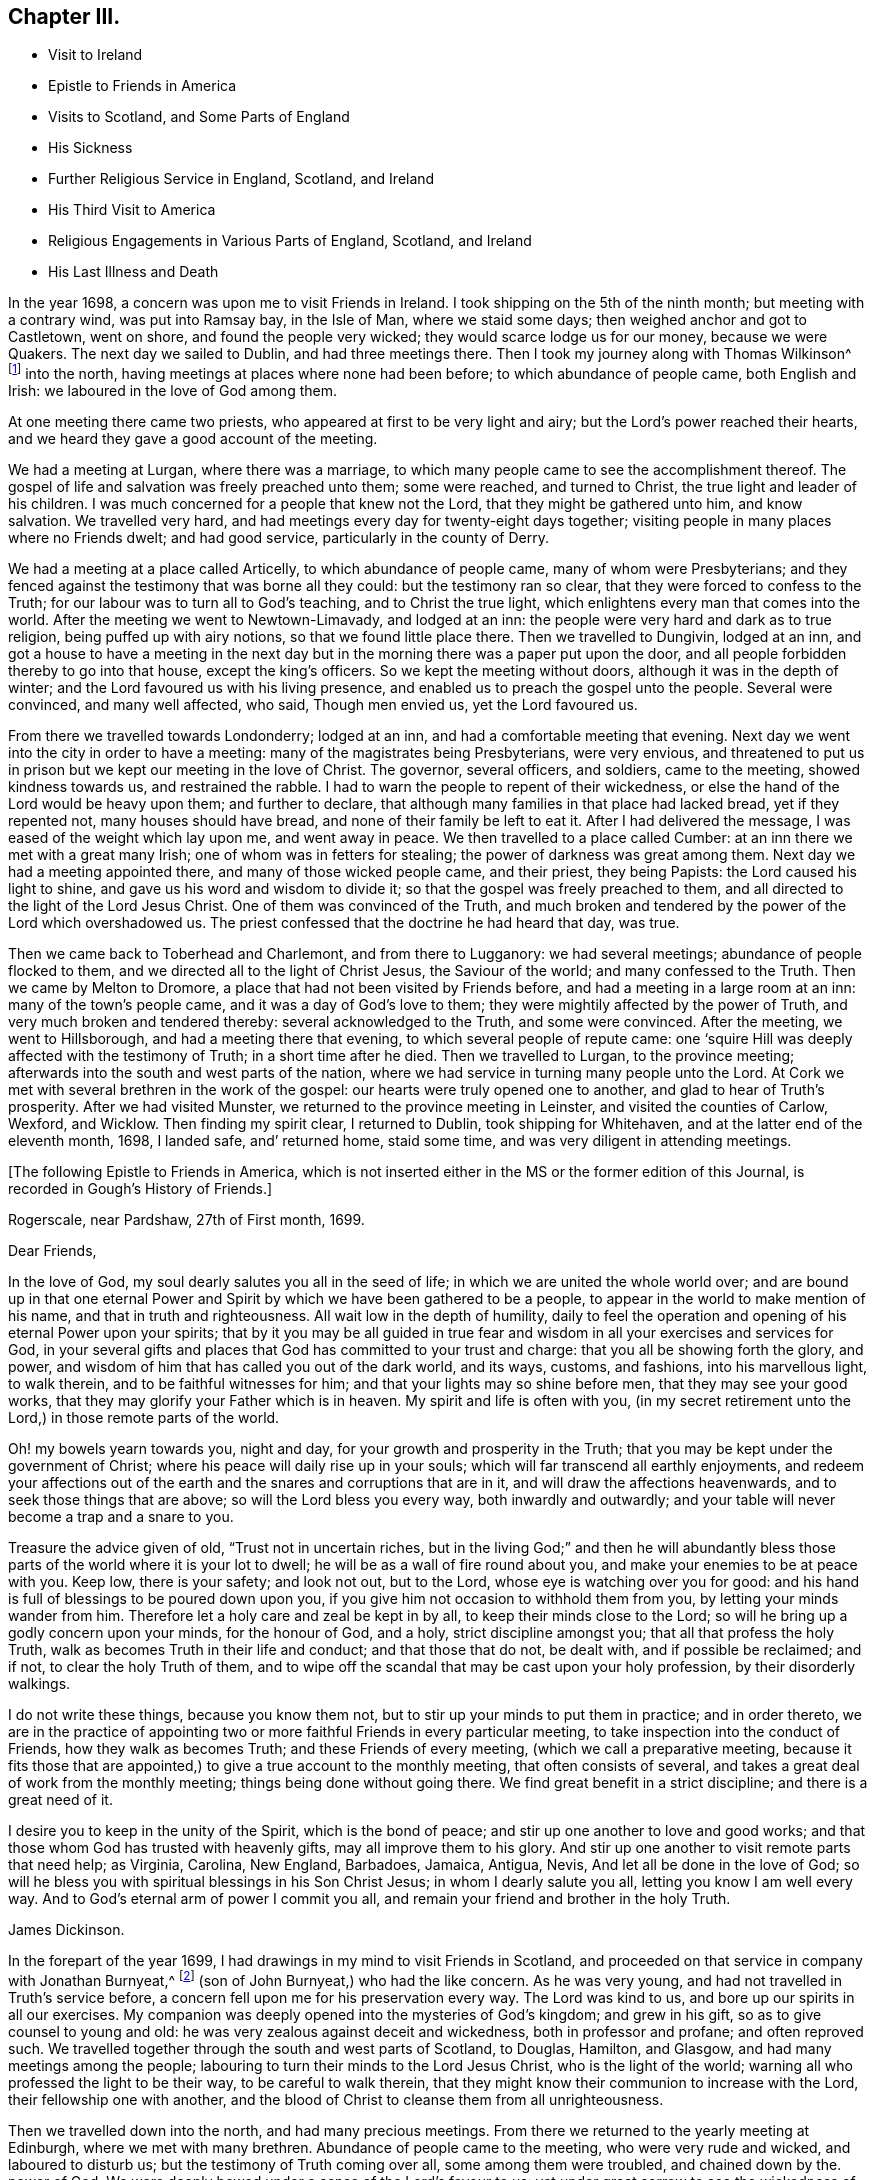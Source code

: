 == Chapter III.

[.chapter-synopsis]
* Visit to Ireland
* Epistle to Friends in America
* Visits to Scotland, and Some Parts of England
* His Sickness
* Further Religious Service in England, Scotland, and Ireland
* His Third Visit to America
* Religious Engagements in Various Parts of England, Scotland, and Ireland
* His Last Illness and Death

In the year 1698, a concern was upon me to visit Friends in Ireland.
I took shipping on the 5th of the ninth month; but meeting with a contrary wind,
was put into Ramsay bay, in the Isle of Man, where we staid some days;
then weighed anchor and got to Castletown, went on shore,
and found the people very wicked; they would scarce lodge us for our money,
because we were Quakers.
The next day we sailed to Dublin, and had three meetings there.
Then I took my journey along with Thomas Wilkinson^
footnote:["`Thomas Wilkinson resided at Beckfoot, in Cumberland.
He descended of honest parents, though not of our profession;
who dying when he was young,
he was educated by a relation in the way of the Church of England +++[+++so called.+++]+++
He joined himself with Friends in his youth,
and some time after received a gift in the ministry.
In that service, when but young, he travelled through most parts of England and Wales;
and several times visited Friends in Scotland and Ireland.
His ministry was not with enticing words of man's wisdom,
but in the demonstration of the Spirit and power;
and he was endued with an excellent gift of prayer.
As he bore a faithful testimony in word and doctrine, his conduct was agreeable thereto.
He was also zealous in his testimony against tithes: for non-payment of a small modus,
he was prosecuted in the Court of Exchequer, and suffered imprisonment sixteen years:
which suffering he bore without murmuring; and often said,
"`He never enjoyed more of the Lord's favour than in his confinement.`"
In his last illness he frequently signified that nothing stood in his way,
and that he had the full evidence of joy and peace.
He died in the year 1731, aged upwards of 78, having been a minister about 50 year.`"
--__Testimony of Cumberland Quarterly Meeting.__]
into the north, having meetings at places where none had been before;
to which abundance of people came, both English and Irish:
we laboured in the love of God among them.

At one meeting there came two priests, who appeared at first to be very light and airy;
but the Lord's power reached their hearts,
and we heard they gave a good account of the meeting.

We had a meeting at Lurgan, where there was a marriage,
to which many people came to see the accomplishment thereof.
The gospel of life and salvation was freely preached unto them; some were reached,
and turned to Christ, the true light and leader of his children.
I was much concerned for a people that knew not the Lord,
that they might be gathered unto him, and know salvation.
We travelled very hard, and had meetings every day for twenty-eight days together;
visiting people in many places where no Friends dwelt; and had good service,
particularly in the county of Derry.

We had a meeting at a place called Articelly, to which abundance of people came,
many of whom were Presbyterians;
and they fenced against the testimony that was borne all they could:
but the testimony ran so clear, that they were forced to confess to the Truth;
for our labour was to turn all to God's teaching, and to Christ the true light,
which enlightens every man that comes into the world.
After the meeting we went to Newtown-Limavady, and lodged at an inn:
the people were very hard and dark as to true religion,
being puffed up with airy notions, so that we found little place there.
Then we travelled to Dungivin, lodged at an inn,
and got a house to have a meeting in the next day but
in the morning there was a paper put upon the door,
and all people forbidden thereby to go into that house, except the king's officers.
So we kept the meeting without doors, although it was in the depth of winter;
and the Lord favoured us with his living presence,
and enabled us to preach the gospel unto the people.
Several were convinced, and many well affected, who said, Though men envied us,
yet the Lord favoured us.

From there we travelled towards Londonderry; lodged at an inn,
and had a comfortable meeting that evening.
Next day we went into the city in order to have a meeting:
many of the magistrates being Presbyterians, were very envious,
and threatened to put us in prison but we kept our meeting in the love of Christ.
The governor, several officers, and soldiers, came to the meeting,
showed kindness towards us, and restrained the rabble.
I had to warn the people to repent of their wickedness,
or else the hand of the Lord would be heavy upon them; and further to declare,
that although many families in that place had lacked bread, yet if they repented not,
many houses should have bread, and none of their family be left to eat it.
After I had delivered the message, I was eased of the weight which lay upon me,
and went away in peace.
We then travelled to a place called Cumber:
at an inn there we met with a great many Irish; one of whom was in fetters for stealing;
the power of darkness was great among them.
Next day we had a meeting appointed there, and many of those wicked people came,
and their priest, they being Papists: the Lord caused his light to shine,
and gave us his word and wisdom to divide it;
so that the gospel was freely preached to them,
and all directed to the light of the Lord Jesus Christ.
One of them was convinced of the Truth,
and much broken and tendered by the power of the Lord which overshadowed us.
The priest confessed that the doctrine he had heard that day, was true.

Then we came back to Toberhead and Charlemont, and from there to Lugganory:
we had several meetings; abundance of people flocked to them,
and we directed all to the light of Christ Jesus, the Saviour of the world;
and many confessed to the Truth.
Then we came by Melton to Dromore, a place that had not been visited by Friends before,
and had a meeting in a large room at an inn: many of the town's people came,
and it was a day of God's love to them;
they were mightily affected by the power of Truth,
and very much broken and tendered thereby: several acknowledged to the Truth,
and some were convinced.
After the meeting, we went to Hillsborough, and had a meeting there that evening,
to which several people of repute came:
one '`squire Hill was deeply affected with the testimony of Truth;
in a short time after he died.
Then we travelled to Lurgan, to the province meeting;
afterwards into the south and west parts of the nation,
where we had service in turning many people unto the Lord.
At Cork we met with several brethren in the work of the gospel:
our hearts were truly opened one to another, and glad to hear of Truth's prosperity.
After we had visited Munster, we returned to the province meeting in Leinster,
and visited the counties of Carlow, Wexford, and Wicklow.
Then finding my spirit clear, I returned to Dublin, took shipping for Whitehaven,
and at the latter end of the eleventh month, 1698, I landed safe, and`' returned home,
staid some time, and was very diligent in attending meetings.

[.offset]
+++[+++The following Epistle to Friends in America,
which is not inserted either in the MS or the former edition of this Journal,
is recorded in Gough's History of Friends.]

[.embedded-content-document.epistle]
--

[.signed-section-context-open]
Rogerscale, near Pardshaw, 27th of First month, 1699.

[.salutation]
Dear Friends,

In the love of God, my soul dearly salutes you all in the seed of life;
in which we are united the whole world over;
and are bound up in that one eternal Power and Spirit
by which we have been gathered to be a people,
to appear in the world to make mention of his name, and that in truth and righteousness.
All wait low in the depth of humility,
daily to feel the operation and opening of his eternal Power upon your spirits;
that by it you may be all guided in true fear and
wisdom in all your exercises and services for God,
in your several gifts and places that God has committed to your trust and charge:
that you all be showing forth the glory, and power,
and wisdom of him that has called you out of the dark world, and its ways, customs,
and fashions, into his marvellous light, to walk therein,
and to be faithful witnesses for him; and that your lights may so shine before men,
that they may see your good works, that they may glorify your Father which is in heaven.
My spirit and life is often with you,
(in my secret retirement unto the Lord,) in those remote parts of the world.

Oh! my bowels yearn towards you, night and day,
for your growth and prosperity in the Truth;
that you may be kept under the government of Christ;
where his peace will daily rise up in your souls;
which will far transcend all earthly enjoyments,
and redeem your affections out of the earth and
the snares and corruptions that are in it,
and will draw the affections heavenwards, and to seek those things that are above;
so will the Lord bless you every way, both inwardly and outwardly;
and your table will never become a trap and a snare to you.

Treasure the advice given of old,
"`Trust not in uncertain riches, but in the living God;`"
and then he will abundantly bless
those parts of the world where it is your lot to dwell;
he will be as a wall of fire round about you,
and make your enemies to be at peace with you.
Keep low, there is your safety; and look not out, but to the Lord,
whose eye is watching over you for good:
and his hand is full of blessings to be poured down upon you,
if you give him not occasion to withhold them from you,
by letting your minds wander from him.
Therefore let a holy care and zeal be kept in by all,
to keep their minds close to the Lord;
so will he bring up a godly concern upon your minds, for the honour of God, and a holy,
strict discipline amongst you; that all that profess the holy Truth,
walk as becomes Truth in their life and conduct; and that those that do not,
be dealt with, and if possible be reclaimed; and if not, to clear the holy Truth of them,
and to wipe off the scandal that may be cast upon your holy profession,
by their disorderly walkings.

I do not write these things, because you know them not,
but to stir up your minds to put them in practice; and in order thereto,
we are in the practice of appointing two or more
faithful Friends in every particular meeting,
to take inspection into the conduct of Friends, how they walk as becomes Truth;
and these Friends of every meeting, (which we call a preparative meeting,
because it fits those that are appointed,) to give a true account to the monthly meeting,
that often consists of several, and takes a great deal of work from the monthly meeting;
things being done without going there.
We find great benefit in a strict discipline; and there is a great need of it.

I desire you to keep in the unity of the Spirit, which is the bond of peace;
and stir up one another to love and good works;
and that those whom God has trusted with heavenly gifts,
may all improve them to his glory.
And stir up one another to visit remote parts that need help; as Virginia, Carolina,
New England, Barbadoes, Jamaica, Antigua, Nevis, And let all be done in the love of God;
so will he bless you with spiritual blessings in his Son Christ Jesus;
in whom I dearly salute you all, letting you know I am well every way.
And to God's eternal arm of power I commit you all,
and remain your friend and brother in the holy Truth.

[.signed-section-signature]
James Dickinson.

--

In the forepart of the year 1699, I had drawings in my mind to visit Friends in Scotland,
and proceeded on that service in company with Jonathan Burnyeat,^
footnote:[Jonathan Burnyeat, son of John and Elizabeth,
was born in Dublin on the 4th of the eleventh month,
1686;`" consequently he was little more than twelve years of age,
when he thus united with James Dickinson in gospel service.
John Whiting in his "`Memoirs,`" towards the close of his account of John Burnyeat, says,
"`He left one son, a hopeful young man, behind him.`"
"`Jonathan Burnyeat died at Graythwaite near Crabtreebeck +++[+++in Cumberland,+++]+++
on the 5th of the third month, 1709,`" in the twenty-third year of his age.
These dates, etc., of his birth and decease,
are copied from the registers of Pardshaw monthly meeting.
{footnote-paragraph-split}
The editor regrets that he has not been able
to find further particulars respecting this extraordinary youth:
when his age is considered,
in connection with what is here said of him by James Dickinson
(see also p. 402) the reader can scarcely fail to be struck
with so remarkable an instance of early dedication;
or (while contemplating the condescension of the great Head of the church,
in committing a dispensation of the gospel to one of so tender an age,) to
regard it as an occasion which calls forth the reverent acknowledgment,
"`Out of the mouths of babes and sucklings You have perfected praise.`"]
(son of John Burnyeat,) who had the like concern.
As he was very young, and had not travelled in Truth's service before,
a concern fell upon me for his preservation every way.
The Lord was kind to us, and bore up our spirits in all our exercises.
My companion was deeply opened into the mysteries of God's kingdom; and grew in his gift,
so as to give counsel to young and old:
he was very zealous against deceit and wickedness, both in professor and profane;
and often reproved such.
We travelled together through the south and west parts of Scotland, to Douglas, Hamilton,
and Glasgow, and had many meetings among the people;
labouring to turn their minds to the Lord Jesus Christ, who is the light of the world;
warning all who professed the light to be their way, to be careful to walk therein,
that they might know their communion to increase with the Lord,
their fellowship one with another,
and the blood of Christ to cleanse them from all unrighteousness.

Then we travelled down into the north, and had many precious meetings.
From there we returned to the yearly meeting at Edinburgh,
where we met with many brethren.
Abundance of people came to the meeting, who were very rude and wicked,
and laboured to disturb us; but the testimony of Truth coming over all,
some among them were troubled, and chained down by the.
power of God.
We were deeply bowed under a sense of the Lord's favour to us:
yet under great sorrow to see the wickedness of the people.
A concern came upon Jonathan Burnyeat to write a
warning to the inhabitants of that place,
which was afterwards put in print to answer its service.
Then we travelled to Kelso, and visited Friends there; so to Berwick-upon-Tweed;
from there to Northumberland, and had meetings at several places:
many hearts were reached by the power of Truth.
Being clear, we returned home, and witnessed peace to flow in our souls.

Afterwards, finding drawings in my mind to visit several parts of England,
I began my journey on the 17th of the eighth month, 1699,
and visited Friends in Westmoreland and Yorkshire.

I was engaged to warn all in the love of Christ, to prepare for their latter end,
and to know their peace made with the Lord; for a day of trial was coming,
wherein all would stand in need of it.
I travelled through Nottinghamshire and Leicestershire, to Huntingdonshire,
where I met with great exercise with some apostates who had run out with George Keith.
They laboured to lay waste the testimony of Truth; but the Lord manifested his power,
and stood by those who were true to him, stopped the mouths of gainsayers,
and confounded them.
From there I went to the Isle of Ely, and Norfolk,
and laboured in the work of the ministry for the gathering of people to Christ,
that they might know him to be their Teacher;
and for the settling of those who were gathered;
stirring up all to their duties to God and one another.
I then returned back to Huntingdon quarterly meeting;
and was engaged to encourage Friends to come up in their several gifts and services;
and to be faithful unto the testimony God had given them to bear,
and to stand against every thing that would oppose it.
There appeared at that meeting, some very malicious,
who were bent to render Friends and their books odious;
but they were frustrated and confounded by the Lord's power,
which did eminently break forth amongst us,
whereby the hearts of the faithful became truly glad.

After the meeting I returned through the Vale of Belvoir,
and found several who were unfaithful to the Truth which they professed.
I had a warning to them to come up in faithfulness unto the Lord,
or else their latter end would be miserable; for the Lord would cast them off,
and call others who would be more faithful.
When I was clear of that place, I travelled through Derbyshire, Manchester, Mankinholes,
so to York quarterly meeting, and from there home.

Soon after my return home, I was seized with sickness;
and many concluded I could not live.
But the Lord was kind to me, by his secret hand, when in weakness of body:
and upon serious search I found nothing but peace,
and that I had got my day's work done so far.
My eye was unto the Lord Jesus, in whom my justification remained; and I found peace,
and his words true by experience.
In me you shall have peace, but in the world tribulation.
The sense of it at that time was very comfortable,
and engaged me to be given up to follow him faithfully unto the end;
for it is those that are faithful unto death, that will receive a crown of life.

Some time after my recovery, there came a concern upon me to visit some cities in England.
I took my journey on the 1st of the twelfth month, 1700;
travelled to the city of Chester, and was at their meeting:
a marriage being there that day, abundance of people came, but behaved rudely.
The word of life was livingly declared, and the testimony of Truth exalted,
whereby the unruly spirits were chained down.

I travelled through Staffordshire into Worcestershire to Worcester city;
from there to Gloucester, and so to Bristol, and visited Friends,
labouring in the work of the gospel: the word of life prevailed,
and many hearts were reached by the power of Truth.
After I had visited several parts of Gloucestershire, and had good service,
I returned home to my family; was very diligent in attending meetings,
both for worship and discipline, and visited meetings to and again in our own county.

Finding drawings in my mind to visit several remote parts in Scotland and Ireland,
I took my journey on the 15th of the eighth month, 1701;
some Friends accompanying me to the Border meeting,
where we had a comfortable season together.
I was engaged to warn Friends to be faithful to the Lord's requirings,
and keep to the conduct of his Holy Spirit,
that they might be guided in all their gifts to God's glory.
The day following Robert and Richard Lattimer went with me into Scotland,
and accompanied me several days.
As we travelled on the road to Dumfries,
I had some words of exhortation to several on the road; and some took it kindly.
We met one man (whom we passed quietly by,) who was so filled with anger against us,
that he followed me, and cried out in great rage, that I was a deceiver,
and was going to delude the people.
I stopped my horse, and asked him what he had to charge me with,
I being a stranger to him, and he to me?
But he cried.
"`Give me Scripture, or else I will not believe what you say.`"
Seeing him full of envy, I told him I had a Scripture for him, if he would hear it,
which was, "`Give not that which is holy unto the dogs,
neither cast you your pearls before swine, lest they trample them under their feet,
and turn again and rend you,`"--Matt. 7: 6;
which smote him so to the heart, that he was confounded, and left me.

When we got to Dumfries we had a meeting in the streets,^
footnote:[Samuel Bownas, who, (with his fellow-traveller in the work of the ministry,
Isaac Thompson,) was in company with James Dickinson, and R. Lattimer at this time,
makes the following mention of James Dickinson,
and of this meeting at Dumfries:--"`We went on with boldness and cheerfulness,
meeting on the way with our dear and worthy friend, James Dickinson,
who was intending a visit into Ireland.
In our journey from the Border to Dumfries, we had very profitable conversation with him,
of good service to us both; because we, by reason of youth, and lack of experience,
were often very weak; and doubting whether we were right or not in the work:
so that this dear Friend, by his tender and fatherly care and advice,
was of great encouragement, in letting us know how weak and poor he often found himself;
which so much answered my condition,
that it was as marrow to my bones.`"
{footnote-paragraph-split}
"`When we came to Dumfries,
after we had taken some refreshment at our inn, James said to us, '`Lads,
I find a concern to go into the street, will you go with me?`'
For he thought it might only be to show himself,
and was desirous that we might go all together, being five in number.
So we walked forth, and the inhabitants gazed upon us,
for the Quakers were seldom seen in that town so many together: several came after us,
and James lifted up his voice like a trumpet among the people,
who were very quiet and attentive.
When he was clear, we retired to our inn, and many followed us,
who were very rude and wicked, but were not permitted to hurt us.
We had sweet comfort and refreshment one in another at our quarters.`"
--__Life of Samuel Bownas__]
where some of the people were sober, but others very rude.
I warned them to repent and turn to the Lord
while he strove with them by his Holy Spirit,
lest the day of their visitation should pass over: declaring unto them.
That the Lord was angry with the wicked every day;
and if they did not repent of their wickedness, all their talk of God, Christ,
and religion would be in vain:
for so long as people go on in rebellion against God's Holy Spirit,
and give up their hearts to wickedness, their offerings are an abomination to him;
as they might read in Isaiah, chap. 46.

After the meeting, I had discourse with several people at the inn where we lodged.
From there proceeded on my journey towards Port Patrick,
in order to take shipping for Ireland; and as I travelled through Galloway,
the states of the people were clearly manifested to me.
I spoke to them, and warned them to repent and prepare for their latter end:
several were reached and confessed to the Truth.
On the seventh-day of the week we got to Stranraer, lodged at an inn,
and staid there the first-day.

A concern came upon me to go into the streets.
I went, and the Friends along with me; we sat down in the market cross,
(it being before the door of their worship house;) and when the people came forth,
it was upon me to pray unto the Lord on their behalf.
That he would be pleased to open their understandings,
and give them the knowledge of himself, and their own states and conditions.
The priest and people came crowding about me.
Afterwards I stood up, and declared the way of life and salvation to them;
warning all to repent of their wickedness, and give up their hearts unto the Lord,
that he might purify them by the spirit of judgment and burning; "`For,`" I said,
"`until your minds are turned unto the inward manifestations of the Lord Jesus Christ,
all your preaching, praying, and singing is but vain, and an abomination in his sight,
who is of purer eyes than to behold iniquity with approbation.'`" I
directed them to the light and grace of God in their own hearts,
and to mind the operations thereof;
for it would teach them to deny ungodliness and the world's lusts, and to live soberly,
righteously, and godly, in this present world; letting them understand,
that what is to be known of God is made manifest iii man,
for the Lord has showed it unto them.
Most of the people staid until I had cleared myself of what was on my mind,
then we went back to the inn and had some discourse with the people of the house,
who confessed that what I had declared was true.

Next morning I parted with the Friends in much sweetness of spirit.
They returned home, and I travelled to Port Patrick, where I found the people very wicked.
I had an opportunity with them at a burial:
when the corpse was brought to the grave-yard, the people behaved rudely, and were vain:
but my heart was filled with the love of God,
and I was engaged in public testimony among them.
The inhabitants came out of their houses and crowded about me.
I opened unto them how they might come to the true knowledge of God; and showed them,
according to the Scripture, that He was not far from them; "`for God,
who commanded the light to shine out of darkness,`" as says the apostle,
"`has shined in our hearts, to give the light of the knowledge of the glory of God,
in the face of Jesus Christ,`"--2 Cor. 4:6-7;
and that was the true believers`' treasure, and they had it in their earthen vessels.
So I directed all to Christ, the word nigh in the heart and mouth, who was to be obeyed;
and the hearts of several were reached by the power of God.

After I had cleared myself,
there came one to me and acknowledged to the Truth of what I had delivered; and said,
"`The people were rude because they had no minister in the place,
nor none to instruct them.`"
I told him they lacked the fear of God before their eyes,
and the consideration of their latter end,
otherwise they would not have been so light and vain upon such a solemn occasion.
Then the man desired me to go along with him to his house; and finding freedom, I went,
and found a woman there, who had a young child: her husband was gone over to Ireland,
and she was going, with her child, after him.
Understanding that I was a minister, she desired me to baptize her child;
and said she would pay me.
I told her, I did not preach for hire, but freely for the Lord's sake;
and as for baptizing her child, the Scriptures did not warrant me in it;
neither was I sent to baptize, but to preach the gospel,
under a sense of a necessity the Lord had laid upon me.
After some discourse, she seemed satisfied about it.

I then took boat for Ireland; while at sea we had a very high wind and much rain,
so that most on board were afraid we should be lost;
but I told them I did believe we should get safe across.
The seamen were for returning back to Scotland:
this appeared more dangerous than to continue our course for Ireland,
r therefore entreated them to keep their course; which they did,
and we were favoured to land safe at Carrickfergus the next day.
I travelled through the north part of that nation,
and had meetings where no Friends dwelt.
The Lord manifested his power, and gave me his word and strength to publish it;
so that some were convinced of the Truth.
Being clear of the north, I travelled to Dublin; was at their half-year's meeting,
and met with Friends from most parts of the nation.
We had a comfortable time together:
the affairs of the church were managed in love and condescension:
the Lord crowned our assembly with his living presence,
which bowed our hearts in thankfulness to him, the Fountain of all our mercies.

When this meeting was ended, I travelled to the province meeting in Munster;
visited that province, and had good satisfaction.
Then I returned to Leinster province meeting,
and found Friends zealous for the promotion of Truth,
and maintaining good order and discipline in the church;
which was cause of gladness to my soul.
Afterwards I was concerned to travel to many places in the province of Connaught,
several Friends accompanying me.
We had meetings at inns and in places where no Friends lived:
the testimony of Truth was freely declared and
the people directed to the light of Christ Jesus.
Some strongly opposed the Truth, and others confessed thereunto.

After I was clear of that province, I returned towards Mountmellick,
in company with a Friend.
When we were on the road, a great many Irish beset us,
and one of them knocked the Friend down with a pitchfork.
I, seeing him fall, alighted from my horse,
and helped him up from under his horse's feet,
he being bloody and not able to speak for some time.
When he was a little recovered, I spoke to one of the men who stood by,
who had set on the rest, and told him who he was,
and that they would be called to an account for what they had done.
So we went back to a house, and got the wound washed and bound up.
He not being able to travel any further, I left him there, hired a guide,
and went to Mountmellick; where I spoke to a justice,
and told him what usage we had met with on the road: he told me,
He could do nothing for us, except I would swear to it;
then he would grant me a warrant to apprehend them.
I asked if he did not believe I spoke the Truth?
He said, Yes,--but that did not answer the law: so I left him.
A little while after, the Friend recovered,
and the men were taken and punished by the magistrates.
After I was clear of my service in that nation, I returned to Dublin,
took shipping for Whitehaven, landed safe, went home and found my family well.

On the 17th of the ninth month, 1702.,
I had a concern upon me to visit Friends in the west of England, as far as Exeter;
so took my journey, and travelled through several counties.
The Lord favoured me with his living power,
by which I was enabled to answer his requirings.
I travelled hard, and passed through some danger by waters, it being winter;
and when I was clear returned home with sweet peace.
I was often concerned to attend the yearly meeting in London;
and had no greater pleasure than to feel the
Lord's heart-melting power to prevail over me,
and keep my mind in true resignation to answer his requirings.
He was graciously pleased to favour us, and reach to us by his secret Arm of salvation;
and brought us into a holy travail for the good of the churches of Christ the world over,
that the testimony of Truth might be exalted,
and every thing that would hinder the growth and prosperity of God's people subdued.
And as I gave up freely to the Lord's requirings, I witnessed peace;
which greatly engaged me to follow him faithfully wherever he was pleased to draw me.

In the year 1704, I was engaged to visit Friends in Yorkshire and Lincolnshire.
Jonathan Burnyeat had the like concern, and we travelled together in sweet brotherly love.
The Lord went before us, opened our service to us day by day,
and enabled us to answer it; so that we found great encouragement to follow him fully.
We had many meetings in these counties;
exhorting Friends to prize the day of their visitation,
(seeing the Lord had been pleased to make known his way
and Truth to them,) lest their day should pass over.
We laboured to stir up all to faithfulness to the Lord;
and to wait to know their communion and fellowship to increase with him,
and one with another,
and the blood of Jesus Christ to cleanse them from all unrighteousness.
Having finished this service, I returned to my wife and family in peace.
It was cause for thankfulness to find the secret hand of Providence attended
us both inwardly and outwardly and helped us to bear our testimony for Truth,
both in doing and suffering.

A law was now passed to recover tithes by warrant,
and Friends were thereby brought into great suffering; but the Lord was near to bear up,
and give boldness to stand in our testimony against that anti-christian yoke;
and herein we found true peace.
Many justices who were impropriators of tithes, laid heavy charges upon Friends;
and some who had very little, suffered deeply.
For a demand of three half-pence, they would often lay on ten shillings charges,
and to recover their claims, make spoil of Friends`' goods.
Many of their honest neighbours were troubled that such things should be,
and would have paid for them; but Friends held their refusal to pay,
to be matter of faith and conscience, God's cause which he had entrusted us with,
and not our own;
Christ having put an end to the first priesthood and fulfilled the law that gave tithes,
and is himself a holy High Priest forever, not after the order of Aaron,
but after the order of Melchisedec.
This being our faith, for which many Friends had suffered,
and laid down their lives in nasty jails,
we could not accept of this offer to pay for us,
lest we should make shipwreck of faith and a good conscience,
and lose our peace with God.

Great was my exercise many times for the promotion of Truth's testimony,
and in standing against that which caused it to suffer.
About this time there appeared some in our county very
hot and zealous for order and discipline in the church,
and busied themselves in church affairs.
I saw they were going into Ranterism, and told Friends of it,
desiring that endeavours might be used to help them, which was done;
but they refusing to take advice, ran out into strife and contention,
and became bitter opposers of Friends and Truth, to their own irreparable loss.
My spirit was deeply afflicted, and under great exercise; but I could not help them.
The Lord showed me it was a false birth, begotten in them by the power of darkness,
and that all who joined with them would be hurt;
but that they should proceed nu further than to manifest their folly.

I had many journeys on the account of the testimony God had given me to bear;
for whenever I found the Lord to draw me forth, I gave up in obedience thereunto.
My dear wife was a true helpmate to me, and never hindered me at any time;
but often desired me to mind my service, and answer it;
and let all other concerns give way to Truth's concerns.
We found godliness was truly "`profitable unto all things,
having promise of the life that now is, and of that which is to come,`" life everlasting;
so that we were encouraged to follow the Lord fully,
and keep to his eternal power that had prevailed over us.
And the more our eyes were kept to him,
the greater necessity we found of the help of his Holy
Spirit to keep us in our way heaven-wards;
knowing without him we could do nothing, and seeing our own infirmities to be great.
But as we kept to the light and guidings of his Holy Spirit,
we witnessed his strength manifested in our weakness;
so that we were made to magnify that Arm which is strong,
and as near to help his people as ever.
Those who are alive to God know it; and the reason why people know it not, is,
because they do not turn to and mind the manifestation
of the light of the Lord in themselves,
and come to walk in it; for "`to as many as received him,
to them gave he power to become the sons of God,
even to them that believe on his name.`"--John 1:12.
God is still faithful in fulfilling his promises;
and whatever they ask in his name, he gives them:
such are bound in duty to return to him thanksgiving and glory, who is worthy thereof.

I had a concern, for several years, to visit Friends a third time, in America;
and understanding my ancient companion and fellow-labourer in the gospel, Thomas Wilson,
had a concern for that land, I wrote to him, and we agreed to meet at Dublin.
I acquainted my brethren with what I had upon my mind;
and they having unity with me therein,
our hearts were broken and tendered before the Lord,
and our prayers were poured forth unto him for one another's preservation.
I agreed with Richard Kelsey of Whitehaven, for my passage;
and on the first-day of the week, I, with my dear wife,
went to our own meeting at Pardshaw-Cragg:
there I received notice that the master had ordered all
his men to be on board by the tenth hour at night,
intending to sail that tide.
We had a blessed, heavenly meeting; after which I went to Whitehaven,
my wife and several Friends accompanying me.
We alighted at an inn, and had a sweet opportunity together;
then went down to the ship-side, where I parted with my wife and Friends,
(except John Robinson and Joseph Steel, who in pure love,
accompanied me to Dublin) in much bowed-downness of mind before the Lord,
in a sense of his love that had prevailed over me to answer his requirings;
in which I found my peace to flow abundantly.
Then I went on board, and in two days`' time arrived at Dublin,
where I met with my dear companion, Thomas Wilson, who was ready to embark with me.
We staid two weeks in Dublin, had a comfortable time among Friends,
and parted with them in much love and tenderness.

On the 8th of the tenth month, 1713, we sailed for Virginia.
The wind being southerly, we stood down the North Channel,
and in three days`' time got clear of the land: but soon after,
we met with a hard gale of wind, and were driven to the northward, near Greenland;
so that we got but little on our voyage for several weeks.
The master was very diligent and careful in the ship, and among his men,
and respectful to us.
He being a serious, thoughtful man, we had much discourse with him about religion;
and he was several times reached by the power of the Lord, and confessed to the Truth,
The Lord was kind to us, filled our hearts with his love,
and sweetened our exercises when upon the deep ocean.
The wind favouring us, we got well into Lynhaven bay within the capes of Virginia,
that day nine weeks we lost sight of Ireland;
then sailed up Chesapeake bay into Rappahannoc river,
and went on shore at Queen Anne's town, on the 14th of the twelfth month,
where we parted with our kind captain in great love.
He spoke to us to take some of our provisions along with us, and gave us loving counsel;
which counsel we took kindly.

After we landed, we found the people seemingly kind,
went to a house and refreshed ourselves: from there we hired horses to York river.
Next day we got over to the western shore, took our saddles, bags, and great coats,
upon our shoulders, and travelled several miles: then met a man who knew me,
and said he had best alight and take our things upon his horse; which we kindly accepted.
So he went along with us to James Bates's house, who received us gladly.
It being their week-day meeting, we went along with them,
though we were very weary with travelling; yet the Lord remembered us in mercy,
and we had a comfortable meeting with the few Friends there.
Then we travelled through Virginia to North Carolina, and had many good meetings,
both among Friends and others.
Truth was manifested, and the gospel of life and salvation freely declared;
and we were comforted with our brethren.

In Carolina we found a hopeful stock of young people,
whom the Lord was qualifying for his service;
and they received the testimony of Truth with gladness:
we also met with several who had been convinced when we laboured in these parts before;
and it was a great comfort to us to find them walking in the Truth.

After we were clear, we returned back to Chuckatuck, where we had a precious meeting;
then travelled towards Nancemond, and had good service:
after which we visited Friends up James river, and so returned by Black creek,
and had several meetings.
We directed the minds of people unto the Lord Jesus Christ,
and to the blessed teachings of his Holy Spirit,
which we found at work in the hearts of several, which was cause of gladness to us.
Then we passed over Potomac river, travelled late, and got to a justice's house.
He kindly invited us to stay all night, which we did,
and had some religious discourse with him; he was very friendly,
and confessed to the Truth.
Next day we passed over Patuxent river,
and visited Friends on the western shore of Maryland;
where we found great openness both among them and others.
From there we crossed the bay to the eastern shore, several Friends accompanying us:
we travelled to Salem, in Jersey, having many glorious meetings,
the Lord's good presence still attending us; and we staid the yearly meeting at Salem,
which was large and to satisfaction.
After we visited the meetings on that side of Delaware river,
we passed over to Philadelphia, and visited Friends in that city:
the Lord's power was witnessed in our assemblies,
and the doctrine of Truth largely opened.
From there we travelled to Germantown,
and visited the meetings of Friends in Pennsylvania,
some of which were the largest I had ever been at: people flocked so to them,
that several hundreds were forced to stand without doors,
the meeting-house not being large enough to contain them.
We preached unto them the doctrine of Truth, whereby the hearts of several were reached.
Then we crossed over the river Delaware again, and visited Friends in the Jerseys,
After which, we took boat at Woodbridge for New York; from there to Flushing,
and so to the yearly meeting in Long Island, which began the 30th of third month,
and held four days i it was very large,
and we had a good opportunity among Friends and others.
Friends were in sweet unity,
and the affairs of the church were managed in true brotherly love.

Being pressed in spirit to be at the yearly meeting at Rhode Island,
we took shipping and arrived at Newport, the day before the meeting began.
The universal love of God was held forth to the people,
and many hearts were reached and tendered thereby.
After the meeting, we travelled to Taunton,
and had a meeting there among the Presbyterians:
many came and were generally well satisfied; several were reached, and some convinced;
and a meeting is since settled there.
From there we travelled to Dartmouth:
and finding a concern on my mind to go to the yearly meeting at Nantucket,
I left my companion and took ship for that island.
We were in some danger in passing through Woodse's Hole,
which had a great many rocks in it; but having a fresh gale of wind, we got well through;
the vessel struck ground several times, yet went off again without damage.
Many of the inhabitants came to the meeting: the gospel was freely preached,
and all directed to the Lord Jesus Christ, and to the word of his grace,
that is still able to keep from evil,
and give them a place among them that are sanctified.
The people were generally sober, and some were convinced.

Being clear, I took shipping for Dartmouth; but meeting with a contrary wind,
got to a harbour:
and understanding there would be a meeting the next day at a Friend's house,
about eight miles distant,
I left the vessel and travelled along with the Friend to Daniel Butler's house,
and staid there all night.
Next morning went along with the Friends to the meeting: many sober people came,
the testimony of Truth was declared, and the Lord's power witnessed to our comfort.
After the meeting, I proceeded to Sandwich, where I met with my companion.
We travelled through the country to Boston,
and had some meetings to satisfaction as we went.
At Boston we had several meetings; the testimony of Truth was declared,
and the way of life and salvation manifested;
and several were reached and affected thereby.

From there we went to Lynn, Salem, and the eastern parts of New England,
and as far as Dover;
setting forth to the people that the love of God was
extended unto them in order for their salvation.
The priests were enraged against us,
and laboured to keep the people from coming to our meetings; but Truth prevailed,
and abundance of people flocked to hear the gospel preached;
so that several were convinced, and the mouths of gainsayers stopped.

After we had cleared ourselves there,
we returned back to Boston and had several meetings: Truth prevailed,
many hearts were affected, and several convinced.
From there we travelled to the yearly meeting at Providence:
there came several rude and disorderly persons;
but we warned them to repent of their wickedness and turn to the Lord.
The power of the Lord came mightily over the people, and we had a glorious,
heavenly meeting.
From there we travelled to Rhode Island, and had several meetings in our way.

After our service was over in that place, we parted with Friends,
and returned by water to Long Island;
being desirous to be at the yearly meeting at Burlington,
which is held there for West Jersey and Pennsylvania.
We took shipping at Newport, and were nine days at sea; had a meeting on board,
and had several opportunities to vindicate our principles:
some were reached by the Truth.
We landed at Flushing, had a meeting there, and several more on the island:
abundance of people attended them; the Lord's power was eminently witnessed,
and the hearts of the faithful truly comforted.
From there we went to New York, several Friends accompanying us;
and we had a precious meeting there: then crossed over to Elizabeth-town by sea;
so travelled to Woodbridge and had good service there:
many hearts were reached by the Truth, and some convinced.
Then we travelled through Jersey to Pennsylvania again,
where we met with John Salkeld and John Wright at the Falls meeting,
who were travelling in Truth's service.

The next day, we were at their quarterly meeting,
and encouraged Friends to keep to the good order established among us; the Lord owned us,
and filled our hearts with love to him and one another.
After the meeting, we travelled towards the wilderness,
and visited Friends in North Wales: we had several meetings in the country thereabouts,
and many were reached and convinced of God's blessed Truth.
At Nottingham we had a large and heavenly meeting; it was held in the woods,
because the house was not large enough to contain the people.

From there we came back by way of New Garden, were at a marriage there,
and had good service in opening to the people the way of life and salvation;
and showed them it was the Lord that joined people,
and not the work of any priest under the law, nor minister under the gospel,
but the parties concerned by consent; and those that were present were witnesses,
as in the case of Boaz and Ruth: the Lord owned us, and Truth came up into dominion.

We travelled to Philadelphia, took boat and went to Burlington yearly meeting;
where the Lord owned us with his living presence, and we had a glorious season together.
The meeting held five days;
and there was such a concourse of people that we had two meetings at once,
one at the court-house, and the other at Friends`' meeting-house.
The affairs of Truth were managed in love and meekness, to the edification of the church.
We parted in love, returned to Philadelphia, and visited the outcorners of Pennsylvania.
Afterwards we proceeded to the yearly meeting on the eastern shore of Maryland,
which held four days: we had good service and came away in peace of mind.
Then we visited the lower counties of Pennsylvania, where we had many precious meetings,
and several were convinced of the Truth.
We returned again to Philadelphia; and after some stay in and about that city,
we parted with Friends in the love of God, travelled down to Oxford, in Maryland,
and agreed with the master of a vessel for our passage to England:
but not being fully clear, we were desirous to have staid a little longer.
The master told us, his signal for sailing should be the firing of a gun,
and so we might stay till then;
but we were called on board before we had quite gone through our service.

On the 7th of the ninth month, 1714, we took shipping at Oxford;
and within two days after we set sail, the ship sprung a leak.
We were greatly exercised in our spirits, and treated with the captain to return back,
in order to get the leak stopped;
but he and the rest of the officers resolved to proceed on their voyage.
The wind being contrary, they could get little forward, but rode at anchor;
in which time we told the captain,
it appeared to us that divine Providence had put the opportunity into his hand,
whereby he might save his own life, and all that were with him, and the ship too.
When we had got about twenty leagues from the land, we were becalmed;
and the leak increased so, that she made near two feet water in half an hour;
then they all repented that they did not take our advice.
We were deeply exercised, and poured forth our prayers unto the Almighty;
who was graciously pleased to grant our petition,
and caused a gentle south wind to blow the next day;
and the leak stopped so as the pumps kept her clear;
and after some difficulty we got to an anchor in Lynhaven bay.

We went on shore the 25th of the ninth month, and the next day got among Friends.
They were glad to see us;
and our hearts were deeply thankful to the Almighty for so signal a preservation.
We laboured in the work of the gospel at Nancemond,
where several hearts were thoroughly reached by the penetrating power of God.
After which, we visited several places remote from the body of Friends;
then crossed James river, and visited Friends in York county; we had several meetings,
to which abundance of people came: the doctrine of Truth was declared,
and several convinced, which was cause of gladness to us.
From there we travelled into the county of Kent,
where we had laboured in the work of the ministry twenty-three years before:
several were then convinced, and a meeting settled from that time.
We rejoiced to find people gathered to God;
and we had many precious meetings in those parts.
We travelled next into the county of Westmoreland; had good service there,
and found great openness among the people: several were convinced of the Truth,
the mouths of gainsayers were stopped, and the testimony of Truth exalted over all.
Then we found our hearts engaged to visit Friends on the western shore of Maryland;
so travelled to Potomac river, which we got over with some difficulty and charge;
being willing to spend and be spent to answer the Lord's requirings;
who had been kind to us and his people, in blessing us both inwardly and outwardly.
Friends were willing to accompany us; and we were truly thankful unto the Lord,
that he had raised up a people, and made them willing to serve him:
for when we travelled in those parts in 1692, we had no guide for a hundred miles,
and lay out in the woods; yet we travelled in faith that the Lord would spread his Truth,
and exalt it in the earth.
We saw it fulfilled in part; and firmly believe that he will carry it on to his own glory.
We took our journey through the woods, and lodged at a poor man's house that night.
We gave him money for his kind entertainment: he told us he had entertained many,
but never had taken anything before:
we told him we were not willing to be chargeable to any, but would freely pay him.

We travelled to Patnxent river, and had a meeting on the first-day:
it was a day of visitation to the youth, whose hearts were opened by the love of God,
in which we laboured to turn their minds to his teaching.
We made a thorough visit on the western shore:
many flocked to our meetings and heard the gospel freely declared,
and the principles of Truth laid open: several were convinced,
and the faithful comforted in the Lord.
Then we passed over the river to the eastern shore, and had a meeting;
to which abundance of people came, that were not Friends.
The Lord appeared to our comfort, and we had good service in many places in those parts.
Being clear of that shore, several young men got a boat, and set us over the bay.
It being very foggy, we landed at Sharp's Island, and went on shore:
the young men made a fire near the boat, and lay by it all night;
my companion and I went to a house upon the island,
where we staid until the next morning.
The people were very loving, and would take nothing for our bed.
Then we took boat,
and through some difficulty got to West river and had several meetings among Friends:
we laboured in the love of God, to settle them upon Christ, the Rock and Foundation.

After which, finding our spirits fully clear, we concluded to take shipping for England.
There being a ship bound for London, we agreed for our passage;
went on board on the 10th of the twelfth month, 1714, and on the 17th of the same,
weighed anchor, and came out of the capes of Virginia,
We had a good passage till we came near the coasts of Ireland,
where we met with a small ship bound for Cork:
we left the ship we were in and went on board the small vessel.
Afterwards we met with a contrary wind, and were seven days at sea;
then landed safe at Cork, on the 30th of the first month, 1715.
We staid a meeting with Friends at Cork, and the Lord's power was manifested among us;
his love melted our hearts,
and prepared sacrifices of praises to the God and Father of all our mercies,
who with his dear Son, is worthy thereof.

After the meeting, we took our journey towards the province meeting at Mountmelick,
and with hard travel got there on the first-day.
Friends were settled in the meeting before we went in:
the Lord's power overshadowed the meeting in a wonderful manner,
so that we were sweetly comforted together.
After this meeting, I parted with my dear companion, Thomas Wilson, in the love of God,
and went with Friends to Dublin, The next day, had a meeting to satisfaction:
after which I took shipping, sailed that night, and landed next evening at Whitehaven,
and was at our own meeting at Pardshaw-Cragg;
where Friends were glad to see me returned safely from so long a journey;
and we were comforted in the Lord and one another.

In all this voyage and journey, we were highly favoured with health for the most part,
and way was made for us far beyond what we could expect;
having travelled by sea and land about 12,000 miles.
At my return home, I found my wife and family well, for which I was truly thankful:
the Lord who separated us for his name sake,
brought us together again to our great comfort; which caused us to admire his goodness,
and to bless his most worthy name.

I staid but a few weeks at home before I took my journey for London;
having drawings in my mind to be at the yearly meeting there.
I travelled to Yorkshire, and had several meetings as I went along,
which were to the satisfaction and comfort of Friends.
I got to London the day before the meeting began,
and met with several brethren from Ireland, and most parts of this nation.
The Lord crowned our assemblies with his living presence,
and filled our hearts with the joy of his salvation.

In the year 1717, I passed through various exercises,
yet the Lord's power supported and enabled me to stand
in my testimony both in doing and suffering.
A concern increased in my mind for the peace and welfare of the church,
and that every thing might be kept out which would hurt the
growth and prosperity thereof We were greatly exercised in our
county with many filthy and unclean spirits;
and much abused by them both in meetings and out of meetings,
I went to the yearly meeting for the northern counties, held at Chester,
which was to the satisfaction and comfort of Friends.

On the 29th of the third month,
I took my journey from my own house to the yearly meeting in London,
and had service at several places on the road,
I got to London the night before the meeting began,
and met with brethren from several parts of this nation and Ireland.
The meeting was large; and Friends were zealously concerned for the prosperity of Truth,
and that every thing might be kept out of the church which
would hinder the growth thereof We had many precious seasons,
and were comforted in the Lord.

After the meeting, I was engaged by the love of God,
to visit several parts of this nation.
At Reading, Friends were under a great exercise with a rending, dividing spirit,
that many were betrayed into; yet the Lord's power came over them,
and they who had gone out into separation,
left their meeting and returned to Friends again.
My travail among them was.
That all might be baptised down, as into the bottom of Jordan,
there to be purged from their uncleanness; and so be fitted for the camp of God,
and know him to tabernacle with them.
The Lord's power was manifested among us, to the comfort of all who truly loved it.
Then I travelled to Newbury; and through Wiltshire to Bristol.
My exercise was.
That all might be sensible of the work of the
Lord to sanctify and fit them for his kingdom.
I saw the fields ripe unto harvest, which was great,
and the faithful labourers therein were but a few; my cries went forth unto the Lord,
That he would fit many, and send them forth into his harvest.
He was near to answer and to bow the spirits of many under the operation of his hand;
of which I was glad, under a sense of his great love to mankind.
After I was clear of that city, I returned homewards; visited many places,
and had good satisfaction.

Having some drawings to visit Friends and others in Northumberland and Durham,
on the 11th of the eleventh month, 1717, I took my journey and went to Wigton;
and was exercised with some ranting spirits: yet the Lord's power came over them,
and the faithful were comforted.
Then I travelled to Carlisle, and from there to Alstone,
where I found several who were convinced of the Truth,
and brought forth in public testimony: it was cause of gladness to me,
thus to behold the Lord's work to prosper.
A tier which I passed on through Allondale, where I found some young people convinced,
and hopeful to do well.
Then I travelled to Newcastle, and warned people to give up their hearts unto the Lord.
From there I went to Shields and Sunderland, where I met with Thomas Story,
who was travelling upon Truth's account,
and had been above three years from his own habitation;
having visited Friends in America, and many parts of England, Wales, Holland, Scotland,
and Ireland.
I was glad to see him, and to hear of the prosperity of Truth in those parts.
After which, I proceeded on my journey to Stockton, Darlington, Auckland, and Raby,
visiting Friends; and being clear I returned home.

Some time after my return, I went to our quarterly meeting at Carlisle;
and so to the yearly meeting at Kendal, which was large.
Several people of other persuasions came into the meeting, who were sober and attentive,
and pretty much affected with the testimonies that were borne: the meeting ended well,
and to good satisfaction.

On the 17th of the third month, 1718,
I took my journey for the yearly meeting in London along with Peter Fearon.
We had several meetings as we went;
and in London we met with Friends from several parts of this nation and Ireland,
who were come to attend that meeting.
We laboured together for the good of the church; and the Lord was with us,
and enabled us to go through our respective services to his glory,
and our mutual edification.
After the meeting I returned home to my family, and found peace;
as I always did in answering that service I believed the Lord required of me.
When I was at liberty I laboured diligently ia my outward business,
not only because of the benefit I received therefrom,
but that I might be exemplary among my neighbours.

A concern having been upon my mind for some time, to visit the western parts of England,
I took my journey on the 2nd of the ninth month, 1718,
and visited several counties as far as Bristol, and had service in that city:
after which I travelled into Devonshire; then returned to Bristol,
and from there I travelled through Wiltshire, by way of Reading to London.
After some stay in and about that city, I returned home,
having had many precious meetings among my brethren.
My labour and travail was, to encourage the faithful, stir up the backward,
and warn the wicked to repent, and turn to the teachings of the Lord Jesus Christ.

Finding myself engaged to visit Friends in the nation of Ireland once more,
on the 23rd of the eighth month, 1722, I set forward on my journey,
and went to David Hodgson's +++[+++near Carlisle,]
in company with several Friends.

Next morning we met John Urwen,^
footnote:["`John Urwen was born at Parkrigg, in the north of Cumberland.
He was educated in a sober, religious manner,
and was favoured with the visitations of divine love in his early years,
whereby he was engaged to seek the Lord, and to love him above all.
About the twenty-eighth year of his age, he was called to the ministry.
His testimony for some time was not large, but very edifying and acceptable:
and as he kept in pure, humble dependence upon the Lord, he improved in his gift greatly,
and, in due time became a truly evangelical minister.
He was often in those small meetings of his own neighbourhood,
powerfully engaged in the ministry; also in fervent supplication,
in which he was favoured with near access to the Almighty.
His services in the discipline were likewise weighty;
for being a man of great natural abilities, and those sanctified,
and made subservient to the Truth, he became singularly eminent in the church.
He repeatedly visited Friends of this nation, Scotland and Ireland.
In the latter part of his time,
Divine Wisdom permitted him to be deeply tried in various respects:
he went through evil report and good report: but the Lord was with him,
enabling him to bear all with calmness and Christian fortitude,
and to persevere faithfully many years after,
both in the ministry and the discipline of the church.
Some time before his departure he said, that nothing stood in his way;
and that if he had his life to live over again, he did not well know how to do better.
He died at Mosside, in Cumberland, in the year 1762, aged about 86,
and a minister 58 years.`"--__Testimony of Carlisle monthly meeting.__]
(who had the like concern with me,) at Allason's Bank in Scotland;
and proceeding to Dumfries we lodged there.
Next morning the Friends who came to accompany me returning home,
we continued our journey, and found the people high in notion,
and bent against the Truth, which occasioned us to mourn before the Lord.

We then went to Baldown to William Boyges's,
and had a comfortable meeting there on the first-day.
The day following we travelled to Port Patrick, where we staid some time,
(the wind being contrary,) under great exercise of spirit,
because of the wickedness of the people.

We had a meeting among them at a widow's house where we lodged,
and the gospel was freely preached unto them; some were affected therewith,
and confessed to the Truth, which filled our hearts with thankfulness unto the Lord,
who made way for us to clear our consciences among them.
On the first-day of the week my companion had a
concern upon him to go to their worship house,
and I found it my place to go with him.
After the priest had done,
my companion stood up to clear himself of what was upon his mind; but the priest,
contrary to his promise, that '`he should be heard,`' went out,
and ordered all the rest to follow him, or else the door should be locked:
so they all came out, and we found ourselves clear, and came away in peace.

Next day we took boat for Ireland, and had a great storm at sea,
and were in danger of being cast away; but the Lord preserved us,
and we arrived safe on shore; and went next day to Lisnagarvy,
where Friends were glad to see us.
We travelled through the north, and had many precious meetings.
After we were clear of the north, we proceeded to Edenderry, visiting meetings all along;
labouring in that ability God gave us, for the stirring up of all to faithfulness.
We went from there to the province meeting at Carlow.
After our service there, we travelled into the counties of Wicklow and Waterford,
and had many blessed seasons in those parts;
labouring to gather people to God's teaching, and to turn them from that of Satan.

Then we travelled to Ross, and through several places to the province meeting at Cork,
which was large.
The affairs of the church were carried on and managed in the peaceable spirit of Christ,
and the meeting ended well.
After which we visited Friends in the county of Limerick;
then travelled to the province meeting at Mountmelick;
and from there to my former dear companion Thomas Wilson's,
and were sweetly refreshed together in the enjoyment of God's love.
We parted with him in much tenderness at Edenderry, travelled to Dublin,
and had some service there.

Finding ourselves clear of that city we took shipping for England.
On our voyage we had a great storm, and cast anchor in Ramsey bay.
The wind was so strong that we could not raise our anchor, and in the night,
another ship was driven upon the bow of ours;
our bow-sprit got between her main-mast and mizen-mast,
and she was like to have driven us from our anchor; but our men cut their mizen-shrouds,
and we got clear one of another, which was a great mercy; for had it been otherwise,
we might all have perished.
Thus the Lord's arm was made bare for our help;
and we landed safe at Parton in Cumberland.
The next day, I parted with my companion, returned home and found my family well.
Thus was I brought under renewed obligation to return
praise and thanksgiving to the holy name of the Lord,
who had helped me through my travels, been with my dear wife,
and brought us together again, with an increase of peace in our bosoms.
I staid at home some time, and was very diligent in attending meetings,
and visiting Friends to and again in our county.

After this, a concern came upon me to visit Friends in the west of England.
My wife at this time being under great weakness of body, I was unwilling to leave her;
but she bid me answer what the Lord required of me,
and not let anything hinder my service; tor life is in the hand of the Lord,
and he can give or take away at his pleasure.
So I gave up to the Lord's requirings, in which I witnessed peace.
I set forth on my journey with William Dixon,^
footnote:["`William Dixon, resided at Waterend in Loweswater, Cumberland.
He was descended of believing parents, and educated in the way of Truth.
It pleased the Lord to visit him in his tender age,
and he freely gave up to follow his leadings.
About the twenty-first or twenty-second year of his age,
he came forth in public testimony; and being faithful to the gift bestowed upon him,
he grew and became very serviceable.
He travelled pretty much in his early coming forth, into most of the adjacent counties,
as also in some western counties.
He was rather backward in appearance; but his doctrine was sound,
and often dropped as the dew, and distilled as the rain on the tender plants;
and he was very fervent in his approaches in prayer.
He was of a weakly constitution, and about the thirty-sixth year of his age,
fell into a decline.
During his illness, among other sweet expressions he said,
'`I am satisfied when this poor body goes to the dust,
there is a place of rest prepared for my soul.
Oh! it is good to make use of time.
I rejoice that I die in unity with my friends, and that the Lord is now near me.`'
He died in the year 1734, and thirty-seventh of his age.`"
--__Testimony of Cumberland Quarterly meeting.__]
a Friend of our meeting, who had the like concern with me.
We travelled through Lancashire, and the west parts of England, as far as the Land's end:
our labour was, to turn people to the Lord, and settle them on his teachings.
We found an openness in many places to receive the testimony of Truth,
for which we were truly thankful: after which, finding ourselves clear, we returned home.

On the 2nd of the tenth month, 1726, I set forward on my journey,
and William Dixon along with me, to visit Friends in Yorkshire.
We had a meeting at Soulby, among some people who had been hurt by a wrong spirit,
and were gone into separation from Friends;
yet we found the reaches of the love of God unto them,
and several hearts were touched therewith.
We went to Penrith that evening, and had a meeting there,
to which several of the Separatists, and abundance of other people came.
The Lord's power was manifested, and the testimony of Truth declared:
we directed them to the light of the Lord Jesus Christ which shines in their hearts,
in order to give them the knowledge of God, whom to know is life eternal.
Many hearts were reached,
and we had the answer of peace for our labours of love among them.
After which we went to Strickland and had a meeting there, which was to satisfaction;
and from there to Swaledale, Richmond,
and several parts of Yorkshire to the quarterly meeting at York,
where we met with John Salkeld, who was come from America to visit Friends in England.
At this meeting I laid before Friends the necessity there was
to take care to preserve the accounts of Friends`' sufferings,
and of their exercises and deep trials they had undergone for
the testimony the Lord had given them to bear:
and how he had made manifest his eternal power for their help,
and wrought wonders for their deliverance;
that those accounts might be serviceable to future generations;
and the quarterly meeting took notice of it,
and agreed that it should be offered to the yearly meeting in London.
I had offered the same to our quarterly meeting in Cumberland,
which meeting agreed with me.
Afterwards we travelled to the quarterly meetings at Lancaster and Kendal;
both of which meetings agreed with me in my proposition
for collecting the accounts of Friends`' sufferings.
Then being clear of what was upon our minds, we returned home, and found things well,
which was cause of gladness to me.

After I had staid some time at home,
I took shipping at Whitehaven for the half-year's meeting at Dublin,
at which meeting I offered the concern which was upon my mind,
for putting Friends`' sufferings in order for future service.
The meeting took it under consideration,
and became zealously concerned that care might be taken
for preserving the records of Friends`' sufferings,
for the benefit of future ages; that they might know how the Lord had raised up a people,
who were no people,
to bear testimony to his name and Truth upon earthy not only to believe,
but also to suffer for it.
After the meeting was over, I returned home.

In the year 1727, I travelled to the yearly meeting at Chester, which was large;
and many testimonies were borne, directing all to the Lord's teachings:
after which I travelled through several counties to the yearly meeting at Bristol;
still labouring in that ability God gave me,
to gather people to the teachings of his Holy Spirit.
From there I travelled to the yearly meeting in London;
and laid the concern which had been upon my mind for some time,
about collecting and printing an account of the
deep sufferings which Friends had undergone;
that they might be transmitted to future ages,
for a testimony of the great favours and mercies of God to his faithful people.
The meeting saw it was necessary, and the same was soon after proceeded upon.
Then I got ease of the concern which had been so long upon me.
After the meeting was over, visiting some meetings in my way,
I returned home and found things well; for which I was made humbly thankful to the Lord,
who provided for me both inwardly and outwardly; blessed be his holy name forever.

[.asterism]
'''

And thus ended, as far as appears, the writings of this worthy man;
for after the year 1727 we find no account,
though he travelled several times to the yearly meeting in London,
and through many parts of this nation;
but being seized about that time with a paralytic disorder,
that might probably be the reason that he committed no more to writing.

In the year 1726, his wife died, which was a great loss to him,
(his bodily infirmities considered;) but he bore it with patience,
and resignation unto the divine will, believing it was her great and everlasting gain.

He was very constant in attending the quarterly meetings in this county,
and also the meetings for worship and discipline he belonged to,
even when under great weakness of body;
which is a convincing testimony of his steady
and unshaken zeal for the promotion of Truth,
and the good of souls.

About a year before his death, his distemper, the palsy,
increased upon him to such a degree that he lost the use of one side,
and his speech was in a great measure taken from him; yet he had small intervals,
in which he seemed to surmount the decays of sinking nature,
and appeared in a sweet and heavenly disposition of mind;
intimating that his day's work was done; and that God, whom he had served,
was still with him;
that he had the evidence of peace and future felicity sealed upon his soul,
and was only waiting to be removed;
but was fully resigned unto the Lord to wait his time:
and leaning upon the divine Arm of consolation,
his afflictions and exercises became more easy to him.

He departed this life on the 6th day of the third month, 1741,
and was buried on the 8th of the same, at Friends`' burying-ground at Eaglesfield,
in the county of Cumberland.
